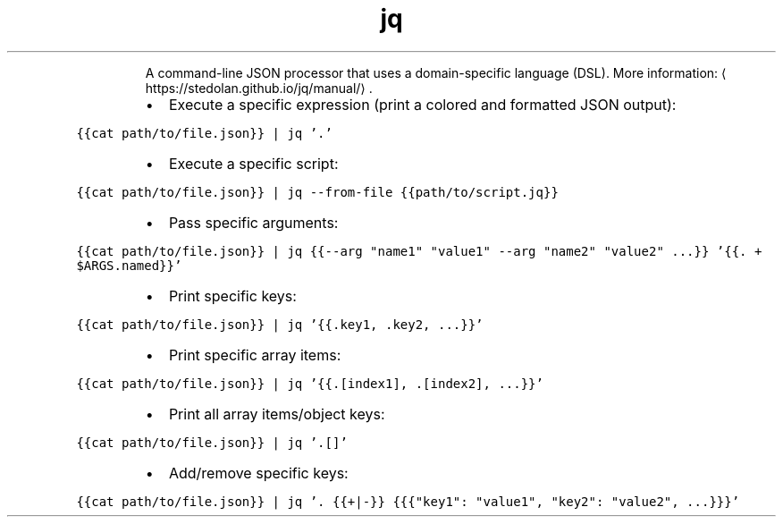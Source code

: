 .TH jq
.PP
.RS
A command\-line JSON processor that uses a domain\-specific language (DSL).
More information: \[la]https://stedolan.github.io/jq/manual/\[ra]\&.
.RE
.RS
.IP \(bu 2
Execute a specific expression (print a colored and formatted JSON output):
.RE
.PP
\fB\fC{{cat path/to/file.json}} | jq '.'\fR
.RS
.IP \(bu 2
Execute a specific script:
.RE
.PP
\fB\fC{{cat path/to/file.json}} | jq \-\-from\-file {{path/to/script.jq}}\fR
.RS
.IP \(bu 2
Pass specific arguments:
.RE
.PP
\fB\fC{{cat path/to/file.json}} | jq {{\-\-arg "name1" "value1" \-\-arg "name2" "value2" ...}} '{{. + $ARGS.named}}'\fR
.RS
.IP \(bu 2
Print specific keys:
.RE
.PP
\fB\fC{{cat path/to/file.json}} | jq '{{.key1, .key2, ...}}'\fR
.RS
.IP \(bu 2
Print specific array items:
.RE
.PP
\fB\fC{{cat path/to/file.json}} | jq '{{.[index1], .[index2], ...}}'\fR
.RS
.IP \(bu 2
Print all array items/object keys:
.RE
.PP
\fB\fC{{cat path/to/file.json}} | jq '.[]'\fR
.RS
.IP \(bu 2
Add/remove specific keys:
.RE
.PP
\fB\fC{{cat path/to/file.json}} | jq '. {{+|\-}} {{{"key1": "value1", "key2": "value2", ...}}}'\fR
